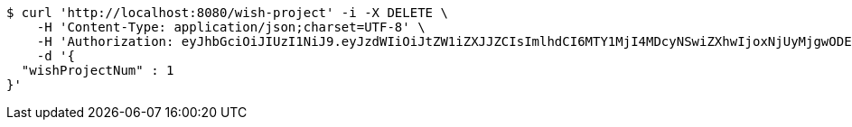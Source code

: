 [source,bash]
----
$ curl 'http://localhost:8080/wish-project' -i -X DELETE \
    -H 'Content-Type: application/json;charset=UTF-8' \
    -H 'Authorization: eyJhbGciOiJIUzI1NiJ9.eyJzdWIiOiJtZW1iZXJJZCIsImlhdCI6MTY1MjI4MDcyNSwiZXhwIjoxNjUyMjgwODExfQ.UIyeSwvza0x4oyWRVVXcLgmtIGj-CV_5TUC2ssIge5U' \
    -d '{
  "wishProjectNum" : 1
}'
----